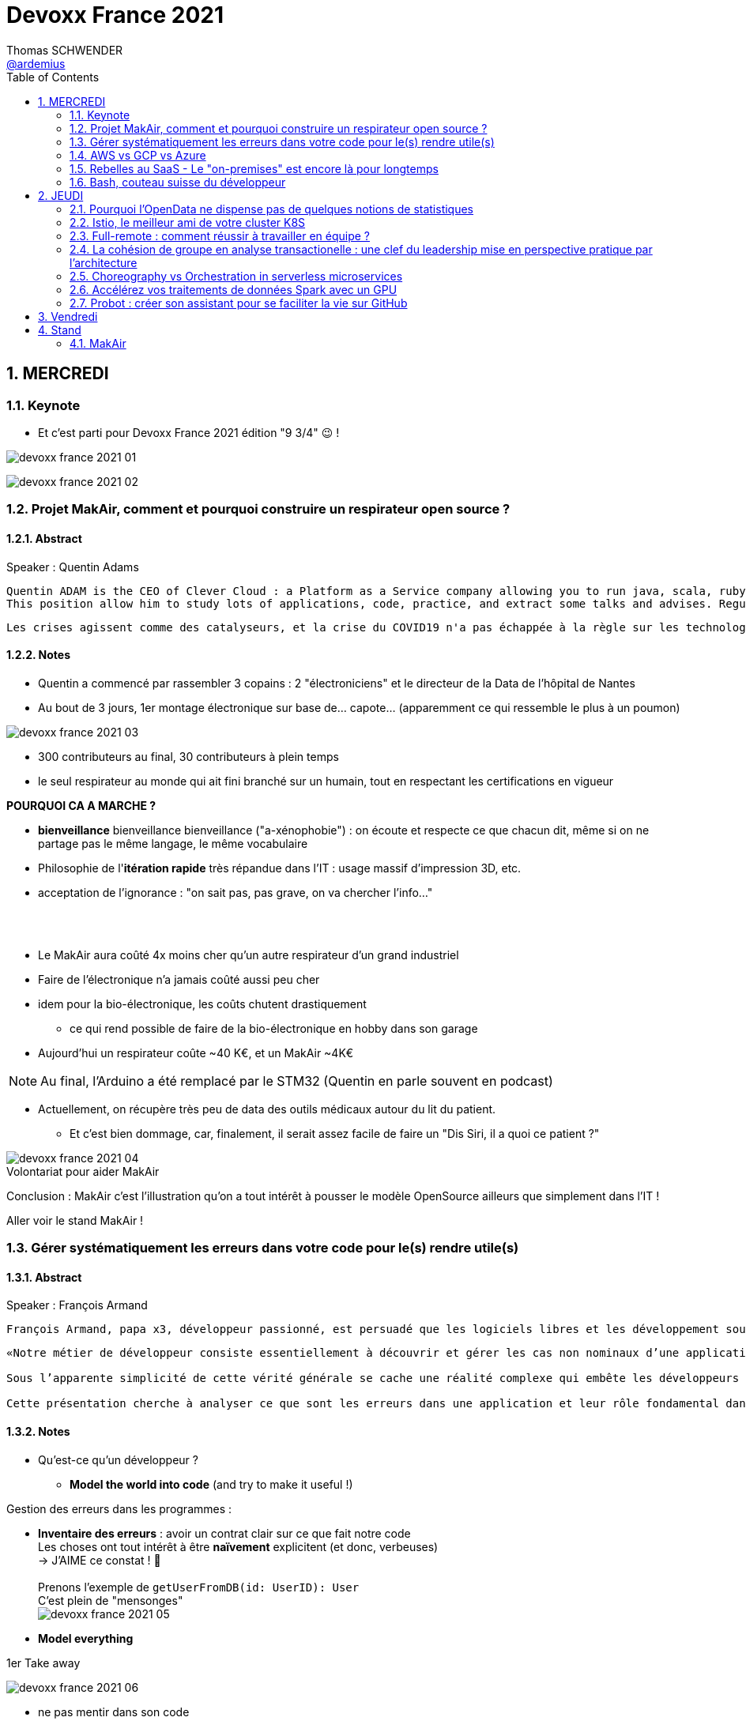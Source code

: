 = Devoxx France 2021
Thomas SCHWENDER <https://github.com/ardemius[@ardemius]>
// Handling GitHub admonition blocks icons
ifndef::env-github[:icons: font]
ifdef::env-github[]
:status:
:outfilesuffix: .adoc
:caution-caption: :fire:
:important-caption: :exclamation:
:note-caption: :paperclip:
:tip-caption: :bulb:
:warning-caption: :warning:
endif::[]
:imagesdir: ./images
:source-highlighter: highlightjs
// Next 2 ones are to handle line breaks in some particular elements (list, footnotes, etc.)
:lb: pass:[<br> +]
:sb: pass:[<br>]
// check https://github.com/Ardemius/personal-wiki/wiki/AsciiDoctor-tips for tips on table of content in GitHub
:toc: macro
:toclevels: 2
// To number the sections of the table of contents
:sectnums:
// To turn off figure caption labels and numbers
:figure-caption!:
// Same for examples
//:example-caption!:
// To turn off ALL captions
// :caption:

toc::[]

== MERCREDI

=== Keynote

* Et c'est parti pour Devoxx France 2021 édition "9 3/4" 😉 !

image:devoxx-france-2021_01.jpg[]

image:devoxx-france-2021_02.jpg[]

=== Projet MakAir, comment et pourquoi construire un respirateur open source ?

==== Abstract

.Speaker : Quentin Adams
----
Quentin ADAM is the CEO of Clever Cloud : a Platform as a Service company allowing you to run java, scala, ruby, node.js, php, python or go applications, with auto scaling and auto healing features.
This position allow him to study lots of applications, code, practice, and extract some talks and advises. Regular speaker at various tech conference, he’s focused to help developers to deliver quickly and happily good applications.
----

----
Les crises agissent comme des catalyseurs, et la crise du COVID19 n'a pas échappée à la règle sur les technologies de la santé. Au début de la pandémie, avec quelques amis nous avons lancé le projet MakAir, un respirateur artificiel open source pour répondre à l'urgence. C'est désormais devenu un projet de 300 contributeurs financé par l'Armée et le CEA, une folle course d'intense travail scientifique pour livrer un dispositif médical industriel et open source. Au final, sur la centaine de projet mondiaux, il est le seul qui a été utilisé sur des patients. Dans cette keynote, après une présentation rapide du projet, on évoquera sa construction passée mais surtout future. Nous répondrons aussi à ces questions : Qu’est-ce que des ingénieurs en informatique ont apporté à cet écosystème ? Pourquoi est-ce que le projet est né dans l’informatique, qu’est-ce qui a fait la spécificité de notre écosystème et comment il peux aider les autres écosystèmes ? Pourquoi l'open source médical est un sujet pertinent et majeur ? Comment peut on le déployer ? Est ce que tout le monde peut aider ?
----

==== Notes

* Quentin a commencé par rassembler 3 copains : 2 "électroniciens" et le directeur de la Data de l'hôpital de Nantes
* Au bout de 3 jours, 1er montage électronique sur base de... capote... (apparemment ce qui ressemble le plus à un poumon)

image::devoxx-france-2021_03.jpg[]

* 300 contributeurs au final, 30 contributeurs à plein temps
* le seul respirateur au monde qui ait fini branché sur un humain, tout en respectant les certifications en vigueur

*POURQUOI CA A MARCHE ?*

    * *bienveillance* bienveillance bienveillance ("a-xénophobie") : on écoute et respecte ce que chacun dit, même si on ne partage pas le même langage, le même vocabulaire
    * Philosophie de l'*itération rapide* très répandue dans l'IT : usage massif d'impression 3D, etc.
    * acceptation de l'ignorance : "on sait pas, pas grave, on va chercher l'info..."

{lb}

* Le MakAir aura coûté 4x moins cher qu'un autre respirateur d'un grand industriel
* Faire de l'électronique n'a jamais coûté aussi peu cher
* idem pour la bio-électronique, les coûts chutent drastiquement
    ** ce qui rend possible de faire de la bio-électronique en hobby dans son garage
* Aujourd'hui un respirateur coûte ~40 K€, et un MakAir ~4K€

NOTE: Au final, l'Arduino a été remplacé par le STM32 (Quentin en parle souvent en podcast) 

* Actuellement, on récupère très peu de data des outils médicaux autour du lit du patient. 
    ** Et c'est bien dommage, car, finalement, il serait assez facile de faire un "Dis Siri, il a quoi ce patient ?"

.Volontariat pour aider MakAir
image::devoxx-france-2021_04.jpg[]

Conclusion : MakAir c'est l'illustration qu'on a tout intérêt à pousser le modèle OpenSource ailleurs que simplement dans l'IT !

Aller voir le stand MakAir !

=== Gérer systématiquement les erreurs dans votre code pour le(s) rendre utile(s)

==== Abstract

.Speaker : François Armand
----
François Armand, papa x3, développeur passionné, est persuadé que les logiciels libres et les développement soutenable sont notre avenir, Scala depuis 2006, fan de FP (je suis tombé dans OCaml et COQ lorsque j’étais petit) et de ZIO, co-fondateur & CTO de Rudder, continuous audit & configuration.
----

----
«Notre métier de développeur consiste essentiellement à découvrir et gérer les cas non nominaux d’une application».

Sous l’apparente simplicité de cette vérité générale se cache une réalité complexe qui embête les développeurs du monde entier au quotidien. Vous aussi, vous vous êtes demandé : “mais ce comportement, c’est une erreur que je dois modéliser, ou c’est une exception ?”

Cette présentation cherche à analyser ce que sont les erreurs dans une application et leur rôle fondamental dans la transmission d’informations pour ceux qui les reçoivent: les utilisateurs finaux, les développeurs via d’autres programmes ou d’autres composantes de l’application, ou encore les administrateurs système. Elle propose une méthode qui permet de rechercher et gérer systématiquement les cas non nominaux des applications et qui s’adapte aussi bien au microservice vite fait qu’à l’application de gestion vieille de 10 ans. Enfin, elle montre comment un nouveau framework de programmation fonctionnelle écrit en Scala, ZIO, accompagne parfaitement la méthode décrite et comment il a été utilisé dans Rudder, un logiciel libre de configuration et d’audit de serveurs en continu.
----

==== Notes

* Qu'est-ce qu'un développeur ?
    ** *Model the world into code* (and try to make it useful !)

Gestion des erreurs dans les programmes : 

    * *Inventaire des erreurs* : avoir un contrat clair sur ce que fait notre code +
    Les choses ont tout intérêt à être *naïvement* explicitent (et donc, verbeuses) +
    -> J'AIME ce constat ! 🙂
    {lb}
    Prenons l'exemple de `getUserFromDB(id: UserID): User` +
    C'est plein de "mensonges" +
    image:devoxx-france-2021_05.jpg[]

    * *Model everything*

.1er Take away
image:devoxx-france-2021_06.jpg[]

    * ne pas mentir dans son code
    * modéliser son code via un système de types

*2e Take away* : gros progrès ces dernières années des compilateurs qui sont devenus capables de gérer la plupart des erreurs

image::devoxx-france-2021_07.jpg[]

.Make promises, keep them
image:devoxx-france-2021_08.jpg[]

* plus les promesses sont importantes, plus on doit être stricte sur les contrats et API

.3e Take away
image:devoxx-france-2021_09.jpg[]

* *4e Take away* : rendre les signaux les plus clairs possibles
    ** ce n'est pas un souci de ne pas savoir (on peut ne pas savoir traiter un cas), mais il faut juste l'indiquer

.Conclusion
image:devoxx-france-2021_10.jpg[]

.Ressources
image:devoxx-france-2021_11.jpg[]

.Synthèse
image:devoxx-france-2021_12.jpg[]

NOTE: Une conférence très intéressante sur une bonne gestion, se voulant *exhaustive* (c'est le mot clé), des erreurs, MAIS, qui nécessite absolument une relecture pour rentrer dans le détail en prenant son temps.

* Cette façon de faire va potentiellement rendre le code plus verbeux (très)
    ** Et avec Java qui est historiquement verbeux (malgré les améliorations de ces dernières années), c'est un point à surveiller pour ne pas rendre le code trop lourd, et perdre en visibilité

=== AWS vs GCP vs Azure

Université. +
Speakers : Laurent Grangeau, Tony Jarriault, Olivier Dupré

==== Abstract

----
Tout le monde connaît ces 3 clouders publics majeurs. Mais... qu'ont-ils réellement en commun ? Quelles sont leurs différences profondes ? Le choix pour l'un des 3 est-il une question de coeur, de compétences disponibles ou capacités techniques ?

Faire le tour complet de chacune de ces plateformes prend déjà plus d'une journée. Alors faire le tour des 3 de manière exhaustive lors d'un talk est utopique. Nous irons donc droit au but et nous focaliserons sur les services majeurs, les plus utilisés et ceux pour lesquels la comparaison est la plus intéressante.
----

==== Notes

* Actuellement, Google n'est pas encore présent sur le territoire français
    ** bien le garder en tête en termes de latence

* Côté *compute IaaS*
    ** les 3 plateformes se valent pour les CPUs et les GPUs, les différences apparaissent quand on commence à parler de FPGAs et d'ASICs
    ** Le TPU de Google est un ASICs dédié au Tensorflow. Google est le plus avancé à ce niveau
    ** Côté Azure, Corsica est le seul ASIC disponible, dédié à la compression et à la xxx

* Côté *network IaaS* +
image:devoxx-france-2021_13.jpg[]
    ** Avantage côté Azure pour la communication
    ** Azure est le seul à proposer la communication VPC à VPC à plat (chercher cette notion de "daisy VPC")
        *** c'est un point capital pour le design d'une landing zone

* Côté *IaaS QoS et availability*
    ** les 3 clouds se valent à peu près, avec un petit avantage pour GCP, dont le SLA est à 99,99% pour les VM, contre 99,9% pour Azure et 99,5% pour Amazon
        *** jusqu'à très récemment AWS n'avait pas de SLA sur les VMs, mais seulement sur les AZ (Availability Zones)
        *** Azure et AWS cherche à combler cette différence via divers options de résilience
    ** l'Availability Set est le gros plus d'Azure : c'est natif sur Azure, c'est à vous de le mettre en place avec AWS et GCP

* Mettre en place des *RTO* et *RPO* "parfaits", à 0, est EXTREMEMENT coûteux
    ** RPO : Recovery Point Objective
    ** RTO : Recovery Time Objective
    ** Si mon data center brûle que se passe-t-il ? Et même si j'ai fait des backups sur bande, à quelle fréquence fais-je ces backups ? On ne peut jamais TOUT garantir à 100%

* *IaC* : Infrastructure as Code
    ** l'approche principale quand on fait du Cloud
    ** *Azure Resource Manager* : les speakers ne sont PAS FANS DU TOUT ! (du JSON au kilomètre)
        *** la nouvelle syntaxe *Bicep*, bâtie sur Azure ARM, est apparemment bien plus propre
            **** Bicep serait une espèce de "ARM 2.0"
            **** et ressemblerait beaucoup plus à du TerraForm
    ** même problème avec AWS, mieux vaut maintenant utiliser *CDK* (Cloud Development Kit)
        *** CDK est plus puissant que l'ancien CloudFormation. Check présents à la compilation contre seulement au runtime pour Cloudformation.

    ** Mais évidemment Bicep et CDK ne sont pas compatibles, idem avec l'équivalent chez Google. DONC, côté *Hashicorp*, on va créer un langage, un HCL (Hashicorp Configuration Language), *Terraform*, agnostique du Cloud provider.
        *** mais le *code n'est PAS réutilisable* d'un Cloud provider à l'autre.
        *** l'intérêt est si l'on veut être *multi-cloud* : on a la *même syntaxe* et la *même logique*.

    ** *Pulumi* : une tentative de créer un framework d'IaC réellement agnostique, mais cela n'a pas fonctionné, les Cloud providers étant trop différents.

.Rapidité d'instanciation d'un VM
[NOTE]
====
* AWS est le plus rapide, avec 20 à 30 sec pour démarrer une VM
* C'est plus "aléatoire" sur Azure (parfois rapide, parfois long, on ne sait pas réellement pourquoi...)
====

* Actuellement, la tendance chez les clients n'est plus à faire du "Lift & Shift" (je prends mon on-premise et je le dépose en l'état dans le Cloud), mais à chercher davantage de valeur ajoutée
    ** Le "Lift & Shift" est très coûteux
    ** côté "davantage de valeur ajoutée", il est ici question de *containers* ou de *managed service*

===== CaaS : Container as a Service

* Côté *CaaS* : Container as a Service
    ** *AWS* : micro-VM qui démarre en moins d'1 sec
        *** multi-tenant
        *** assez éloigné de Kubernetes (scaling automatique difficile)
        *** taille du pool limité à 100 noeuds
        *** via AKS, on peut automatiser le shuting-down
            **** Les 2 autres n'ont pas cette fonctionnalité qui permet de faire baisser la facture (comme on est la plupart du temps sur du "pay as you go")
        *** Point noir : difficile de faire grossir les pools via un scaling automatique
            **** ça se fait, mais dans la douleur (là où c'est très simple via Azure)
    ** *Azure* : 
        *** toute l'intégration avec des outils tiers est très bien faite
        *** taille du pool limité également
        *** Gros avantage d'Azure : *Azure Active Directory*
            **** Cette techno, centrale, n'est pas présente dans les 2 autres stacks Cloud
            **** Azure est le seul à la proposer nativement
    ** *GCP* :
        *** déjà avec Borg pour les besoins internes, ensuite avec Kubernetes
        *** jusqu'à 15 000 nodes par pool, le plus avancé des Cloud providers à ce niveau (mais en a-t-on réellement besoin ?) 
        *** la meilleure intégration native avec Kubernetes

    ** *Service Mesh* 
        *** pour gérer tout ce *qui* est comm inter-noeuds
        *** Enorme avantageuse côté Google : il s ont 
        *** Azure est un peu en retard sur les Data Mesh

.YAML que pour les petites fichiers
[TIP]
====
YAML pour des fichiers "longs" ce n'est guère pratique, car perd énormément en lisibilité. +
D'où l'intérêt d'un CDK, qui propose des structures conditionnelles et une meilleure lisibilité
====

* Autre info : l'auto-scaling doit se prévoir un minimum à l'avance. +
Cas pratique : ouverture des réservations pour le concert de Justin Biber un jeudi matin
    ** gros pic de charge le jeudi matin
    ** l'auto-scaling PREND du temps, trop de temps, si ce n'est pas prévu à l'avance
        *** le temps de s'enregistrer dans Ansible, Puppet ou autre, et de déployer les composants, on va mettre plusieurs dizaines de minutes, ce qui est trop
        *** pour gagner du temps, on peut *templatiser des images* (via https://www.packer.io/docs/templates/legacy_json_templates/engine[Packer] par exemple). +
        En gros, *avoir déjà préparé ce dont on va avoir besoin, et non commencer à l'installer au moment où on se rend compte qu'on en a besoin*.

* *Chaos engineering* disponible par défaut chez Amazon
    ** Chaos monkey : disparition de VMs
    ** Chaos gorilla : disparation d'une AZ
    ** Chaos Kong : disparition d'une région

* *eksctl* est réellement l'outil à privilégier pour gérer Kubernetes avec Amazon
    ** Amazon est très en retard sur la gestion de Kubernetes. +
    Ils ont choisi de mettre le paquet sur leur propre techno Fargate
    ** Leur support indique lui-même qu'il ne faut pas se servir de leur CLI, mais passer à eksctl (qui est meilleur, mais pas parfait).
    ** Alors qu'à côté de ça, tout est très simple avec GKE

* Le CaaS est clairement le *main stream* actuel
    ** avec Google, puis Azure bien devant Amazon
    ** on veut de plus en plus une infrastructure immuable

.CaaS in a nutshell
image:devoxx-france-2021_14.jpg[]

===== PaaS

* Sur un PaaS, on va consommer un service de type *middleware* ou *runtime*
* Coûte généralement plus cher que le CaaS, avec certains éléments à prendre en compte 
    ** Un MySQL managé va coûter plus cher qu'une VM sur laquelle on installe soi-même son MySQL qui est gratuit
    ** Ce qui n'est pas dit avec un SQL Server, du fait du coût de licence
* Le PaaS permet de libérer les OPS, comme beaucoup plus de choses sont gérées par le Cloud provider (patch management, network, upgrades, etc.)

* *Azure* propose un AppService, avec derrière, en gros, une ferme de IIS.
    ** service très demandé chez les clients
    ** la notion de Resource Group n'est valable QUE pour Azure

* *GCP* et *AppEngine*
    ** Google s'amuse à réécrire Java pour supprimer certains problèmes de sécurité, ce qui peut poser quelques soucis dans certaines applications

.PaaS in a nutshell
image:devoxx-france-2021_15.jpg[]

===== Serverless

* AWS Lambda
* Azure Cloud functions
* GCP Cloud functions

Avantages : 

    * scaling complet à la charge du Cloud provider

* *GraphQL* est uniquement proposé nativement par *AWS*, via *Amplify* / *Appsync*
    ** pour les 2 autres, on peut passer par des APIs comme Apollo ou Hasura
    ** Comptez ~1 heure pour déployer une stack "classique" basée sur Amplify / Appsync

image:devoxx-france-2021_16.jpg[]
image:devoxx-france-2021_17.jpg[]

Cf les speakers, il reste la moitié des slides prévus à passer en revue... 😅

===== Conclusion

* IaaS : AWS très fort
* Container et ML : Google devant, car c'est son métier historique
* PaaS : Azure très très bon de par leur intégration

===== Q&A

* GreenIT : Google 1er, Azure juste derrière, et AWS loin derrière
    ** Depuis déjà un moment, les datacenter Google sont neutral carbon

=== Rebelles au SaaS - Le "on-premises" est encore là pour longtemps

==== Abstract

.Speaker : Clément Stenac
----
Clément Stenac is a passionate software engineer, CTO and co-founder at Dataiku. He oversees the design, development of the Dataiku DSS Entreprise AI Platform. Clément was previously head of product development at Exalead, leading the design and implementation of web-scale search engine software. He also has extended experience with open source software, as a former developer of the VideoLAN (VLC) and Debian projects.
----

----
"Comment ça, vous n'êtes pas SaaS ? Je ne comprends pas"

Il n'est pas exagéré de dire que le monde est passé au SaaS, ou, du moins, celui des startups logicielles. Il semble presque incongru de nos jours de lancer une startup avec un modèle "on-premises" legacy, que ce soit en termes techniques ou commerciaux.

Cependant, même si le changement est en train de se produire, la réalité des logiciels d'entreprise est que le "on-premises" est toujours vivant et est là pour rester. Les raisons techniques, sécuritaires et politiques font du logiciel SaaS un choix difficile pour de nombreuses grandes entreprises, ce qui offre des opportunités pour les startups qui supportent encore ce modèle. Bien sûr, il y a des raisons pour cette volonté de faire du SaaS, ce qui se traduit naturellement par des contraintes pour ceux qui ne font pas ce choix, comme l'a fait Dataiku.

Dans cet exposé, nous discuterons des raisons pour lesquelles les éditeurs de logiciels d'entreprise peuvent choisir de supporter les déploiements "on-premises", les différentes variantes de ces déploiements, les défis supplémentaires qu'ils créent et comment nous avons trouvé des solutions à la plupart de ces défis.
----

==== Notes

* Dataiku fait un logiciel, qu'on doit télécharger et installer ("nostalgie ?")

* A l'époque, 2013, tout ce qui était l'analyse de données, la "vraie", était encore réservé aux experts "purs et durs". Experts que seuls les éditeurs avaient.

.Technoslavia en 2016
image:devoxx-france-2021_18.jpg[]

.SaaS vs On-premise, où cela "frotte-t-il" ?
image:devoxx-france-2021_19.jpg[]

* Clément : *Snowflake* est une grande réussite en termes d'analytique
    ** ils ont réussi à convaincre les clients de laisser leurs données chez eux, ce qui constituait un peu un miracle, rendu possible par la valeur réellement disruptive du produit.

Donc les constats pour Dataiku, application on-premise : 

    * des *releases suivant une fréquence donnée* (et non "quand on en a besoin" plusieurs fois par jour)
        ** une fois que c'est déployé, on ne peut plus le modifier
        ** et le constat est que *les clients ont PEUR des upgrades*...
            *** il faut donc faire particulièrement attention à ce que les upgrades soient le plus "painless" possible, afin de ne pas perdre la confiance du client.
            *** on va donc rarement "supprimer des choses", afin d'éviter tout breaking change, et faire en sorte que même les vieilles de plusieurs années marchent le plus longtemps possible.
        ** donc le mot d'ordre c'est *quality first*, on privilégie la qualité à la fréquence des releases.

    * il faut *s'adapter aux infrastructures du client*
        ** il faut donc prévoir une énorme batterie de tests, pour essayer de s'adapter, à l'avance, au plus de cas possibles
        ** et il faut que votre équipe support sont de grande qualité
        ** une installation client peut par moment prendre des semaines du fait de problèmes de droits à obtenir, de problèmes de configuration du matériel, etc.

    * on *oublie l'A/B testing*

    * on ne peut *pas débugger ou profiler la PROD*
        ** par contre, on log *massivement* : tous les install clients sont en mode "DEBUG"
            *** et pas grave si cela bave plusieurs Go de log par jour, "l'espace disque ne coûte pas cher", et les logs se compressent très bien.

    * on peut *difficilement tracer l'usage du produit par les utilisateurs*

Bon, tout ça c'est bien beau, MAIS depuis 2 ans le *Cloud*, et surtout *son usage par toutes et tous*, a juste explosé...

.Donc Technoslavia en 2017
image:devoxx-france-2021_20.jpg[]

*Passage au Cloud de Dataiku :*

    * ils managent pour le client "leur dataiku" auquel ils n'ont pas accès
+
image:devoxx-france-2021_21.jpg[]
    * mais cela devient vraiment une application SaaS "classique", avec tous les avantages ET inconvénients associés.
    * Côté container, beaucoup de clients parlent de Kubernetes, mais ne savent pas l'utiliser, ou tout simplement ne veulent pas l'utiliser
        ** donc, il est *difficile de faire une migration SaaS vers on-premise sur Kubernetes via du Lift and Shift*
            *** le client a encore souvent peur de Kubernetes
            *** les compétences sont très rares (ceux qui maîtrisent *vraiment*)

=== Bash, couteau suisse du développeur

==== Abstract

Speaker : Laurent Callarec

----
Si vous demandez à un développeur quels langages sont utilisés dans son projet, Bash ne ressortira pas forcément. Et pourtant, s’il y a du Linux, il y a de grande chance qu’il y ait du Bash. Et s’il n’y en a pas encore, il pourrait être avantageux d’en ajouter. Lors de cette session, je vous propose de démystifier Bash - ainsi que certaines commandes GNU fort utiles - pour en faire un véritable allié dans votre quotidien. Au travers des exemples de code et de live coding, je vous montrerai comment il peut vous aider, à moindre coût, à industrialiser vos process. Préparer une machine de développement, construire vos pipelines de build, gérer vos déploiements, assurer le monitoring de vos services ? Bash peut satisfaire nombreux besoins d’automatisation. Cerise sur le gâteau, à l’aide d’une approche TDD avec bats et de l‘analyseur de code statique shellcheck, je vous montrerai - tout au long de cette présentation - comment écrire du “vrai” code afin de briser l’idée reçue que coder en Bash, ce n’est que du bricolage.
----

==== Notes

Outils et pratiques recommandées : 

    1. *ShellCheck* : analyseur syntaxique de code
        ** disponible comme extension / plugin sur beaucoup d'IDE, et comme exécutable dans votre CI/CD
    2. *explainshell.com* : un analyseur de commande, bien plus simple à comprendre que la page de `man` de base
    3. *Tester vos scripts bash* : https://github.com/bats-core/bats-core

* Slides : https://github.com/lcallarec/devoxx-bash-2021
* Twitter : @CallarecLaurent

== JEUDI

=== Pourquoi l'OpenData ne dispense pas de quelques notions de statistiques

Speaker : Guillaume ROZIER, Sacha GUILHAUMOU

----
Le projet CovidTracker et les outils qui en ont découlé ont nécessité de manipuler un très grand nombre de chiffres. L'OpenData est une grande réussite française (cororico) qui a permis la mise à disposition de données récentes, assurant un suivi en temps réel de l'épidémie et de son évolution. Cependant, l'interprétation de ces chiffres nécessite de prendre de nombreuses précautions, puisque les conclusions obtenues peuvent parfois être biaisées voire complètement fausses à cause de certains paradoxes statistiques. Le but de cette présentation est de soulever plus en détails le problème au travers d'exemples sur des paradoxes statistiques parfois incongrus que nous subissons régulièrement.
----

==== Notes

* plus de 150 contributeurs sur CovidTracker et les autres initiatives gravitant autour
* l'OpenData n'est pas qu'une politique française, MAIS elle s'est énormément développée chez nous dernièrement

2 points principaux pour cette présentation : 

    * *visualisation des data*
    * *interprétation des statistiques*

Listes des biais et autres points d'attention : 

    1. *Biais lié aux échelles* +
    Attention aux échelles tronquées, qui ne débutent pas à 0

    2. *Biais lié aux perspectives* +
    image:devoxx-france-2021_22.jpg[] +
    Attention ! ils peuvent entraîner des illusions d'optique, cf le "8%" précédent

Listes d'erreurs statistiques : 

    1. *corrélation vs causalité* : le taux de divorce est-il lié à la consommation de margarine ? +
    image:devoxx-france-2021_23.jpg[]

    2. *Probabilité d'intersection* et *probabilité conditionnelle* +
    image:devoxx-france-2021_24.jpg[]

    3. *Biais de confirmation* (argument d'autorité) +
    Attention à la véracité des hypothèses, surtout quand ils sont annoncées par "quelqu'un de connu"

    4. *Paradoxe de Simpson* +
    image:devoxx-france-2021_25.jpg[] +
    On a oublié de prendre en compte un facteur qui change le résultat.
        ** Un classique, oublier de prendre l'âge en compte
+
NOTE: TODO : il y a un super slide sur le paradoxe de Simpson à récupérer !

    5. *Biais du faible effectif*

Q&A : 

    * *Ne pas oublier de vérifier les infos !*
        ** D'où l'intérêt, par exemple, d'avoir des résultats départementaux plutôt que directement agrégés nationalement, car derrière, on peut humainement appeler les départements pour vérifier les chiffres, ce qui est beaucoup plus difficile à faire au niveau national.

=== Istio, le meilleur ami de votre cluster K8S

.Speaker : Kevin DAVIN
----
Google Developer Expert on GCP, I am above all passionate about tech, languages, infrastructure, and automation.

Java, Kotlin, Go, Javascript or TypeScript are my day-to-day languages. I deploy all of those on the Google Kubernetes Engine with the Continuous Integration of Gitlab 🚀.

I'm involved in the GDG Toulouse, DevFest Toulouse. I'm currently CTO (and one of the founder) of Stack Labs, a company specialized in architecture and development of cloud solution.
----

----
Dans un monde distribué, nous sommes confrontés à de nouveaux problèmes. Les notions de circuit-breaker, de retry, de timeout, de blue-green deployment, A/B testing, pool-ejection… viennent remplacer nos anciens problèmes de monolithe 🙁.

Istio ⛵ est là pour nous aider sur tous ces points... et même plus ! 🥰

Nous ferons le tour de l'outillage actuel (émanant de la stack Netflix principalement) dans un environnement micro-services et nous le comparerons avec ce que nous met à disposition Istio à T0 👍!

Ensuite, nous ouvrirons le capot afin de voir comment fonctionne Istio et comment nous pouvons potentiellement étendre son modèle #DoItYourSelf !
----

==== Notes

* Stack Labs boîte de tech fondée par des techs, avec du temps de donné pour faire de la veille, être speaker à une conf, etc.

* On prend un solution parce qu'elle répond à des problèmes, et non parce qu'elle est hype !
    ** -> je ne dirais jamais à quel point j'aime cette phrase depuis des années...

* Istio est la pour simplifier la vie, et améliorer les performances
* Istio est assez jeune, 4 ans, mais "a plus de la moitié de l'âge de Kubernetes"

Fonctionnement : 

    * Istio gère le network au niveau 7 de la couche OSI, là où Kubernetes le gère aussi, mais au niveau 4
    * Data plane vs Control plane
        ** Istio Data Plane +
        image:devoxx-france-2021_26.jpg[]
        ** istiod : le control plane (1 node, seul et unique)    

La killer feature d'Istio : *l'observabilité*

    * Jaeger
    * Kiali (RedHat) : une console pouvant remplacer celle des Cloud provider
        ** Génial d'après Kevin 
    +
    image:devoxx-france-2021_27.jpg[]
    * Grafana

Eléments d'Istio : 

    * *VirtualService* : la manière dont sort une requête HTTP quand votre appli fait un appel
    * *DestinationRule* : le complément du précédent

Kévin indique également que le *mirroring d'Istio* est très puissant, et permet (ce qui peut faire un peu "peur") du *test en prod*.

Ce que Istio permet donc : *mirroring*, *canary*, *trafic splitting* -> *release without downtime* !

Istio simplifie également la gestion des certificats (pki), et permet de les faire facilement tourner (un certificat ne se gère pas avec une livraison "one shot")

On peut faire tourner plusieurs Istio en parallèle

* Comment démarrer avec Istio ? Avec istioctl, et en faisant attention à sa liste de 400 paramètres.
    ** et si on se trouve dans un environnement Cloud, on a directement accès à *Cloud Monitoring* qui est extrêmement puissant

Constat : il y a beaucoup de progrès à ce niveau dernièrement, MAIS Istio reste complexe, avec un coût en ressources

*Avis* : une conférence pouvant servir de référence sur l'utilisation d'Istio, avec de nombreux cas pratiques et conseils utiles.

=== Full-remote : comment réussir à travailler en équipe ?

.Speaker : Lise QUESNEL
----
Consultante chez Zenika, Lise a déménagé il y a quelques mois de Paris vers les contrées nantaises. Elle travaille en tant que développeuse web en full-remote pour son client, Pix. Grande curieuse, elle aime découvrir sans cesse de nouvelles choses et a tout particulièrement une appétence pour les technologies front-end.
----

----
Dans un contexte où de plus en plus d’entreprises ont à cœur le bien-être de leurs employés, le télétravail se développe. Lorsque cela reste ponctuel, tout va pour le mieux. Mais lorsqu’une personne décide de partir à l’autre bout du pays parce qu’elle en a marre de Paris, c’est une autre histoire !

Je vous propose de passer en revue quelques clés pour réussir à travailler en équipe tout en étant dans des villes différentes.

Vous verrez que la communication est au cœur du sujet et découvrirez quelques conseils, que l'on travaille en télétravail ponctuel ou de longue durée.
----

==== Notes

image:devoxx-france-2021_28.jpg[]

Quelques pratiques pour éviter la solitude, et combattre le manque de motivation en télé-travail :

* compartimenter ses activités : perso / pro
* compartimenter vos outils : idem sur son PC
* se déplacer dans un espace de co-working
* pairer pour ne pas être seul
* importance de se déconnecter en fin de journée
* se déplacer sur site de temps en temps, les journées que l'on sait être riches en interactions
* préparer un séminaire d'onboarding pour les nouveaux

Importance d'*avoir le bon matériel* pour permettre une *bonne communication* (cf la pyramide précédente)

On ne peut pas vous reprocher de trop communiquer

=== La cohésion de groupe en analyse transactionelle : une clef du leadership mise en perspective pratique par l'architecture

.Speaker : Anne-Sophie GIRAULT LE MAULT, Alexis LA MAULT
----
Après avoir travaillé pendant 10 ans dans les jeux vidéo en tant que productrice de jeux et business developper avec la casquette scrum master, Anne-Sophie Girault le Mault s’est orientée vers la finance et l’énergie en tant que product owner, avant de devenir coach agile. Passionnée, formée et supervisée en analyse transactionnelle, coach professionnelle RNCP, elle intervient aujourd'hui pour le compte de Xebia Publicis Sapient Engineering auprès de clients dans des secteurs divers, sur des périmètres allant de plusieurs équipes à des programmes d'envergure à l'échelle.

Architecte et Architecte d’intérieur, Alexis le Mault est diplômé de l’École Nationale Supérieure d’Architecture de Paris Malaquais dont il sortira major en 2007. En 2017, à l’occasion d’une vaste mission d’accompagnement pour le compte d’une Administration d’État, il constate une incohérence forte entre les propositions d’aménagements des espaces de travail et les valeurs portées par les clients dans le cadre de leur transformation, notamment Agile. C’est fort de ce constat qu’il crée en 2018 l’entité Agile Concrete afin d’étudier, de développer et de tester le potentiel de l’Architecture comme catalyseur de changement, de communication, de liens, d’amélioration continue et d’innovation.
----

----
Qu’ont en commun l’architecture, l’agilité et l’analyse transactionnelle organisationnelle ? D’être des outils au service de l’humain.

Rarement vulgarisée et rendue accessible, l’Analyse Transactionnelle propose de formidables clefs pour mieux travailler ensemble.
Trop souvent réduite à de l’aménagement de bureau, l’architecture souffre elle aussi d’une méconnaissance quant à son potentiel lorsqu’il s’agit de comprendre la dynamique de groupe.
L’agilité enfin, illustrée par de nombreuses méthodes, peine de plus en plus à conserver son intégrité d’origine.

Dans le cadre de ce sujet autour de la cohésion et du leadership, nous nous intéresserons au groupe et aux principes de frontières visibles et invisibles qui influent sur la cohésion, elle-même fonction du leadership.
- Quelles forces menacent ces frontières?
- Quels rôles le leader devrait-il alors tenir ?
- Quelles conduites devrait-il adopter ?
- Quelles dérives peut-on observer en cas de défaillance ?
- Comment gérer ces flux d’énergies individuels et collectifs pour réagir?

Agilité, AT et architecture envisagées ensemble pour proposer des solutions pragmatiques face à ces constats d’échec du quotidien.
----

=== Choreography vs Orchestration in serverless microservices

.Speaker : Guillaume LAFORGE
----
Guillaume Laforge est Developer Advocate chez Google et se focalise en particulier sur l'offre Google Cloud Platform. Et la nuit, il enfile sa casquette Apache Groovy !
----

----
We went from a single monolith to a set of microservices that are small, lightweight, and easy to implement. Microservices enable reusability, make it easier to change and scale apps on demand but they also introduce new problems. How do microservices interact with each other toward a common goal? How do you figure out what went wrong when a business process composed of several microservices fails? Should there be a central orchestrator controlling all interactions between services or should each service work independently, in a loosely coupled way, and only interact through shared events? In this talk, we’ll explore the Choreography vs Orchestration question and see demos of some of the tools that can help.
----

=== Accélérez vos traitements de données Spark avec un GPU

.Speaker : Raphaël LUTA
----
Raphaël est un consultant technique indépendant, spécialiste des aspects opérationnels (sécurité et performance) des systèmes et applications.

Passionné par les données, il développe également pour ses clients des systèmes de traitement et de visualisation de données en s'appuyant sur les outils tels que Spark, Vert.x ou D3.js/Vega.js.

Javaiste depuis les premières bétas et membre de la fondation Apache depuis plus de 10 ans, il a contribué à plusieurs projets Apache Jakarta.
----

----
Les cartes graphiques sont connues pour être très utiles dans l'apprentissage des réseaux de neurones et le minage de crypto-monnaies mais saviez-vous que vous pouvez également les utiliser pour accélérer vos traitements ETL classiques ?

Spark RAPIDS est un plugin Spark développé par Nvidia et disponible sur les principales plate-formes de cloud public comme AWS EMR, permettant d'utiliser une carte graphique pour accélérer tous les traitements s'appuyant sur les Dataframes.

Dans cette présentation, nous répondrons aux questions suivantes:

Quelles sont les fonctionnalités de ce plugin ?
Comment l'intégrer dans vos jobs Spark ?
Quels gains peut-on obtenir sur des traitements ETL de production ?
Quelles difficultés d'exploitation peut-on rencontrer ?
----

=== Probot : créer son assistant pour se faciliter la vie sur GitHub

.Speaker : Romain LINSOLAS, Alicia STOTZ
----
Ancien développeur Java, Romain a viré petit à petit du côté obscur du développement web, au point de devenir aujourd'hui le leader technique de l'équipe Web de la Société Générale.

Ayant débuté ma carrière en tant que bio-informaticienne j’ai ensuite été aspirée du bon côté de la Force. Aujourd’hui développeuse front-end chez Société Générale, je suis fan de design et d’amigurumis.
----

----
Vous faites sans doute partie des 40 millions de développeurs utilisant la plateforme Github. C'est devenu aujourd'hui un service incontournable pour vos développements.

L'une de ses forces est l'intégration des Github Apps, parmi lesquelles des "robots" qui fournissent une aide précieuse à la maintenance de vos dépôts de code : analyse des Pull Requests, vérifications automatiques de code, triage des Issues, etc.

Ces Apps sont déjà nombreuses, mais pour autant elles ne répondent pas toujours à vos attentes. Au cours de ce Tools In Action, nous allons vous montrer qu'il est très simple de créer votre propre robot grâce au framework Probot de Github. Ce framework offre un environnement de développement extrêmement simple pour interagir avec Github.
----















== Vendredi

== Stand

=== MakAir

.Un des 1ers prototypes
image:MakAir_02.jpg[]

.Un prototype plus avancé
image:MakAir_01.jpg[width=500]

video::MakAir_03.mp4[width=800]

* 3 ou 4 mois pour la réalisation du projet depuis son 1er jour
    ** Apparemment, une boîte médicale aurait annoncé qu'il lui faudrait 3 à 4 ans pour arriver à ajouter un nouveau respirateur à sa gamme
    ** pour la production d'un appareil coûtant 8x le prix du MakAir

* Ce qui a vraiment débloqué les choses et fait la différence avec les autres projets de respirateurs qui n'ont pas réussi à avancer : ils ont été contacté par une boîte médicale en train de travailler à la certification d'un produit (?) dans le domaine du cancer du pancréas. +
Cette dernière a pu bien les aider à préparer leur propre dossier de certification.

* Ils ont été bien été aidé par le chef d'un infirmier réanimateur, spécialiste de ce type d'appareils (et écrivant des publications sur le sujet si j'ai bien compris).

* Actuellement, le projet MakAir cherche comment se réorganiser, peut-être se transformer en fondation, comme Apache, afin de pouvoir héberger d'autres projets que le MakAir lui-même
* Une fois ce nouveau statut / cette nouvelle organisation trouvée, ils verront quelles prochaines étapes donner au projet.





















